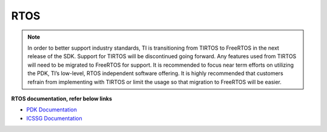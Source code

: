 ######
RTOS
######

.. note::
   In order to better support industry standards, TI is transitioning from TIRTOS to FreeRTOS in the next release of the SDK. Support for TIRTOS will be discontinued going forward.
   Any features used from TIRTOS will need to be migrated to FreeRTOS for support. It is recommended to focus near term efforts on utilizing the PDK, TI’s low-level, RTOS independent software offering.
   It is highly recommended that customers refrain from implementing with TIRTOS or limit the usage so that migration to FreeRTOS will be easier.


**RTOS documentation, refer below links**

-  `PDK Documentation <../../rtos/pdk_am64x/docs/pdk_introduction.html>`__
-  `ICSSG Documentation <../../rtos/pru_icss_docs/indsw/index.html>`__
